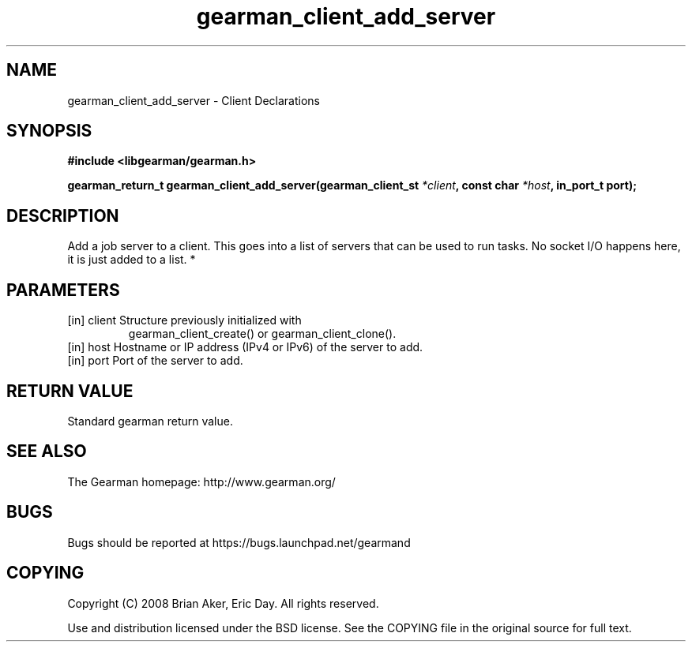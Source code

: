 .TH gearman_client_add_server 3 2010-03-15 "Gearman" "Gearman"
.SH NAME
gearman_client_add_server \- Client Declarations
.SH SYNOPSIS
.B #include <libgearman/gearman.h>
.sp
.BI " gearman_return_t gearman_client_add_server(gearman_client_st " *client ",  const char " *host ", in_port_t port);"
.SH DESCRIPTION
Add a job server to a client. This goes into a list of servers that can be
used to run tasks. No socket I/O happens here, it is just added to a list.
*
.SH PARAMETERS
.TP
.BR 
[in] client Structure previously initialized with
gearman_client_create() or gearman_client_clone().
.TP
.BR 
[in] host Hostname or IP address (IPv4 or IPv6) of the server to add.
.TP
.BR 
[in] port Port of the server to add.
.SH "RETURN VALUE"
Standard gearman return value.
.SH "SEE ALSO"
The Gearman homepage: http://www.gearman.org/
.SH BUGS
Bugs should be reported at https://bugs.launchpad.net/gearmand
.SH COPYING
Copyright (C) 2008 Brian Aker, Eric Day. All rights reserved.

Use and distribution licensed under the BSD license. See the COPYING file in the original source for full text.

